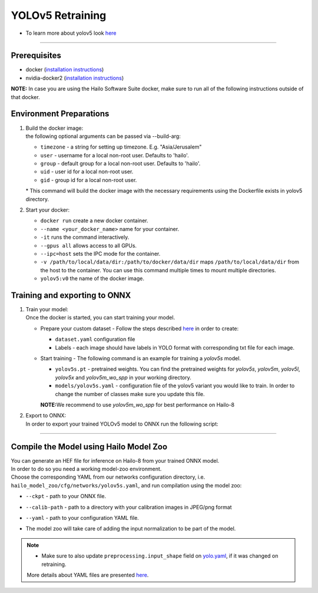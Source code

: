 =================
YOLOv5 Retraining
=================

* To learn more about yolov5 look `here <https://github.com/hailo-ai/yolov5>`_

----------

Prerequisites
-------------

* docker (\ `installation instructions <https://docs.docker.com/engine/install/ubuntu/>`_\ )
* nvidia-docker2 (\ `installation instructions <https://docs.nvidia.com/datacenter/cloud-native/container-toolkit/install-guide.html>`_\ )


**NOTE:**  In case you are using the Hailo Software Suite docker, make sure to run all of the following instructions outside of that docker.

Environment Preparations
------------------------


#. | Build the docker image:

   .. raw:: html
      :name:validation

      <pre><code stage="docker_build">
      cd <span val="dockerfile_path">hailo_model_zoo/training/yolov5</span>
      docker build --build-arg timezone=`cat /etc/timezone` -t yolov5:v0 .
      </code></pre>

   | the following optional arguments can be passed via --build-arg:

   * ``timezone`` - a string for setting up timezone. E.g. "Asia/Jerusalem"
   * ``user`` - username for a local non-root user. Defaults to 'hailo'.
   * ``group`` - default group for a local non-root user. Defaults to 'hailo'.
   * ``uid`` - user id for a local non-root user.
   * ``gid`` - group id for a local non-root user.

   | * This command will build the docker image with the necessary requirements using the Dockerfile exists in yolov5 directory.  


#. | Start your docker:

   .. raw:: html
      :name:validation

      <code stage="docker_run">
      docker run <span val="replace_none">--name "your_docker_name"</span> -it --gpus all --ipc=host -v <span val="local_vol_path"> /path/to/local/data/dir</span>:<span val="docker_vol_path">/path/to/docker/data/dir</span> yolov5:v0
      </code>

   * ``docker run`` create a new docker container.
   * ``--name <your_docker_name>`` name for your container.
   * ``-it`` runs the command interactively.
   * ``--gpus all`` allows access to all GPUs.
   * ``--ipc=host`` sets the IPC mode for the container.
   * ``-v /path/to/local/data/dir:/path/to/docker/data/dir`` maps ``/path/to/local/data/dir`` from the host to the container. You can use this command multiple times to mount multiple directories.
   * ``yolov5:v0`` the name of the docker image.

Training and exporting to ONNX
------------------------------


#. | Train your model:
   | Once the docker is started, you can start training your model.

   * | Prepare your custom dataset - Follow the steps described `here <https://github.com/ultralytics/yolov5/wiki/Train-Custom-Data#1-create-dataset>`_ in order to create:

     * ``dataset.yaml`` configuration file
     * Labels - each image should have labels in YOLO format with corresponding txt file for each image.  

   * | Start training - The following command is an example for training a *yolov5s* model.  

     .. raw:: html
        :name:validation
  
        <code stage="retrain">
        python train.py --img 640 --batch 16 --epochs 3 --data coco128.yaml --weights yolov5s.pt --cfg models/yolov5s.yaml
        </code>

     * ``yolov5s.pt`` - pretrained weights. You can find the pretrained weights for *yolov5s*\ , *yolov5m*\ , *yolov5l*\ , *yolov5x* and *yolov5m_wo_spp* in your working directory.
     * ``models/yolov5s.yaml`` - configuration file of the yolov5 variant you would like to train. In order to change the number of classes make sure you update this file.
    
     | **NOTE:**\ We recommend to use *yolov5m_wo_spp* for best performance on Hailo-8

#. | Export to ONNX:

   | In order to export your trained YOLOv5 model to ONNX run the following script:

   .. raw:: html
      :name:validation

      <code stage="export">
      python models/export.py --weights <span val="docker_pretrained_path">/path/to/trained/model.pt</span> --img 640 --batch 1  # export at 640x640 with batch size 1
      </code>

----

Compile the Model using Hailo Model Zoo
---------------------------------------

| You can generate an HEF file for inference on Hailo-8 from your trained ONNX model.
| In order to do so you need a working model-zoo environment.
| Choose the corresponding YAML from our networks configuration directory, i.e. ``hailo_model_zoo/cfg/networks/yolov5s.yaml``\ , and run compilation using the model zoo:  

.. raw:: html
   :name:validation

   <code stage="compile">
   hailomz compile --ckpt <span val="local_path_to_onnx">yolov5s.onnx</span> --calib-path <span val="calib_set_path">/path/to/calibration/imgs/dir/</span> --yaml <span val="yaml_file_path">path/to/yolov5s.yaml</span>
   </code>

* | ``--ckpt`` - path to  your ONNX file.
* | ``--calib-path`` - path to a directory with your calibration images in JPEG/png format
* | ``--yaml`` - path to your configuration YAML file.
* | The model zoo will take care of adding the input normalization to be part of the model.

.. note::
  - Make sure to also update ``preprocessing.input_shape`` field on 
    `yolo.yaml <https://github.com/hailo-ai/hailo_model_zoo/blob/master/hailo_model_zoo/cfg/base/yolo.yaml>`_, if it was changed on retraining.
  
  More details about YAML files are presented `here <../../docs/YAML.rst>`_.